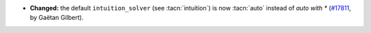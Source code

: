 - **Changed:**
  the default ``intuition_solver`` (see
  :tacn:`intuition`) is now :tacn:`auto` instead of `auto with *`
  (`#17811 <https://github.com/coq/coq/pull/17811>`_,
  by Gaëtan Gilbert).
